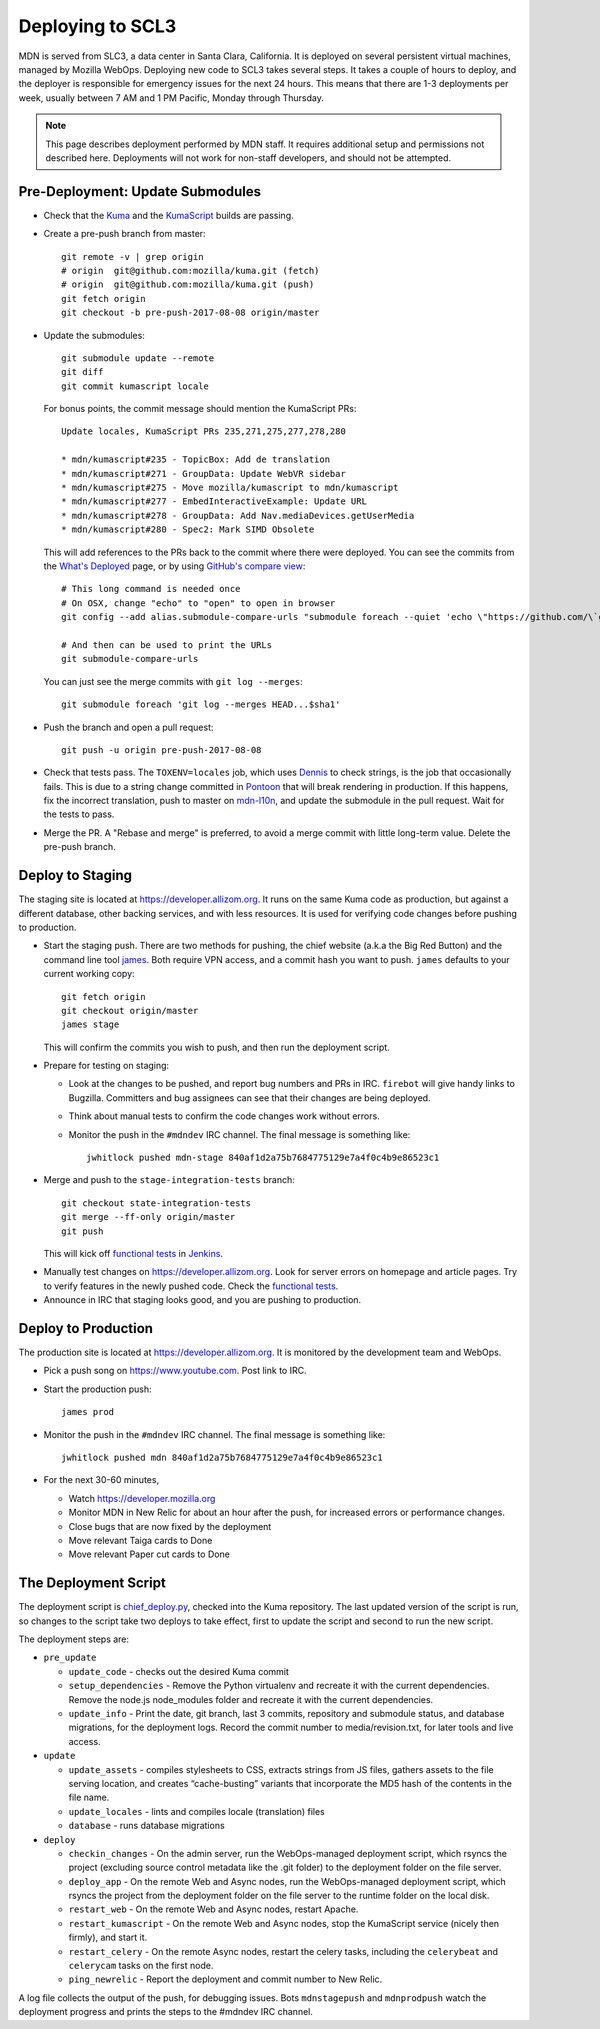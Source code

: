 =================
Deploying to SCL3
=================

MDN is served from SLC3, a data center in Santa Clara, California.  It is
deployed on several persistent virtual machines, managed by Mozilla WebOps.
Deploying new code to SCL3 takes several steps.  It takes a couple of hours to
deploy, and the deployer is responsible for emergency issues for the next 24
hours. This means that there are 1-3 deployments per week, usually between 7 AM
and 1 PM Pacific, Monday through Thursday.

.. Note::

   This page describes deployment performed by MDN staff. It requires
   additional setup and permissions not described here. Deployments will
   not work for non-staff developers, and should not be attempted.

Pre-Deployment: Update Submodules
---------------------------------
* Check that the Kuma_ and the KumaScript_ builds are passing.

.. _Kuma: https://travis-ci.org/mozilla/kuma/
.. _KumaScript: https://travis-ci.org/mdn/kumascript

* Create a pre-push branch from master::

    git remote -v | grep origin
    # origin  git@github.com:mozilla/kuma.git (fetch)
    # origin  git@github.com:mozilla/kuma.git (push)
    git fetch origin
    git checkout -b pre-push-2017-08-08 origin/master

* Update the submodules::

    git submodule update --remote
    git diff
    git commit kumascript locale

  For bonus points, the commit message should mention the KumaScript PRs::

    Update locales, KumaScript PRs 235,271,275,277,278,280

    * mdn/kumascript#235 - TopicBox: Add de translation
    * mdn/kumascript#271 - GroupData: Update WebVR sidebar
    * mdn/kumascript#275 - Move mozilla/kumascript to mdn/kumascript
    * mdn/kumascript#277 - EmbedInteractiveExample: Update URL
    * mdn/kumascript#278 - GroupData: Add Nav.mediaDevices.getUserMedia
    * mdn/kumascript#280 - Spec2: Mark SIMD Obsolete

  This will add references to the PRs back to the commit where there were
  deployed. You can see the commits from the `What's Deployed`_ page, or by
  using `GitHub's compare view`_::

    # This long command is needed once
    # On OSX, change "echo" to "open" to open in browser
    git config --add alias.submodule-compare-urls "submodule foreach --quiet 'echo \"https://github.com/\`git remote get-url origin | cut -d: -f2 | cut -d. -f1\`/compare/\$sha1...\`git rev-parse @\`\"'"

    # And then can be used to print the URLs
    git submodule-compare-urls

  You can just see the merge commits with ``git log --merges``::

    git submodule foreach 'git log --merges HEAD...$sha1'

.. _`What's Deployed`: https://whatsdeployed.io/s-FHK
.. _`GitHub's compare view`: https://github.com/blog/612-introducing-github-compare-view

* Push the branch and open a pull request::

    git push -u origin pre-push-2017-08-08

* Check that tests pass. The ``TOXENV=locales`` job, which uses Dennis_ to
  check strings, is the job that occasionally fails. This is due to a
  string change committed in Pontoon_ that will break rendering in production.
  If this happens, fix the incorrect translation, push to master on
  mdn-l10n_, and update the submodule in the pull request. Wait for the
  tests to pass.

.. _Dennis: https://github.com/willkg/dennis
.. _Pontoon: https://pontoon.mozilla.org/projects/mdn/
.. _mdn-l10n: https://github.com/mozilla-l10n/mdn-l10n

* Merge the PR. A "Rebase and merge" is preferred, to avoid a merge commit
  with little long-term value. Delete the pre-push branch.


Deploy to Staging
-----------------
The staging site is located at https://developer.allizom.org.  It runs on the
same Kuma code as production, but against a different database, other backing
services, and with less resources. It is used for verifying code changes before
pushing to production.

* Start the staging push. There are two methods for pushing, the chief website
  (a.k.a the Big Red Button) and the command line tool james_. Both require VPN
  access, and a commit hash you want to push.  ``james`` defaults to your current working
  copy::

    git fetch origin
    git checkout origin/master
    james stage

  This will confirm the commits you wish to push, and then run
  _`the deployment script`.

.. _james: https://github.com/mythmon/chief-james

* Prepare for testing on staging:

  * Look at the changes to be pushed, and report bug numbers and PRs in IRC.
    ``firebot`` will give handy links to Bugzilla. Committers and bug assignees
    can see that their changes are being deployed.
  * Think about manual tests to confirm the code changes work without errors.
  * Monitor the push in the ``#mdndev`` IRC channel. The final message is
    something like::

        jwhitlock pushed mdn-stage 840af1d2a75b7684775129e7a4f0c4b9e86523c1

* Merge and push to the ``stage-integration-tests`` branch::

    git checkout state-integration-tests
    git merge --ff-only origin/master
    git push

  This will kick off `functional tests`_ in Jenkins_.

.. _`functional tests`: https://ci.us-west.moz.works/blue/organizations/jenkins/mdn_multibranch_pipeline/branches/
.. _Jenkins: https://ci.us-west.moz.works

* Manually test changes on https://developer.allizom.org. Look for server
  errors on homepage and article pages. Try to verify features in the newly
  pushed code. Check the `functional tests`_.

* Announce in IRC that staging looks good, and you are pushing to production.

Deploy to Production
--------------------
The production site is located at https://developer.allizom.org. It is
monitored by the development team and WebOps.

* Pick a push song on https://www.youtube.com. Post link to IRC.

* Start the production push::

    james prod

* Monitor the push in the ``#mdndev`` IRC channel. The final message is
  something like::

    jwhitlock pushed mdn 840af1d2a75b7684775129e7a4f0c4b9e86523c1

* For the next 30-60 minutes,

  * Watch https://developer.mozilla.org
  * Monitor MDN in New Relic for about an hour after the push, for increased
    errors or performance changes.
  * Close bugs that are now fixed by the deployment
  * Move relevant Taiga cards to Done
  * Move relevant Paper cut cards to Done

.. `the deployment script`_

The Deployment Script
---------------------
The deployment script is chief_deploy.py_, checked into the Kuma repository.
The last updated version of the script is run, so changes to the script take
two deploys to take effect, first to update the script and second to run the
new script.

.. _chief_deploy.py: https://github.com/mozilla/kuma/blob/master/scripts/chief_deploy.py

The deployment steps are:

* ``pre_update``

  * ``update_code`` - checks out the desired Kuma commit
  * ``setup_dependencies`` - Remove the Python virtualenv and recreate it with
    the current dependencies. Remove the node.js node_modules folder and
    recreate it with the current dependencies.
  * ``update_info`` - Print the date, git branch, last 3 commits, repository and
    submodule status, and database migrations, for the deployment logs.
    Record the commit number to media/revision.txt, for later tools and live
    access.

* ``update``

  * ``update_assets`` - compiles stylesheets to CSS, extracts strings from JS
    files, gathers assets to the file serving location, and creates
    “cache-busting” variants that incorporate the MD5 hash of the contents in
    the file name.
  * ``update_locales`` - lints and compiles locale (translation) files
  * ``database`` - runs database migrations

* ``deploy``

  * ``checkin_changes`` - On the admin server, run the WebOps-managed deployment
    script, which rsyncs the project (excluding source control metadata like
    the .git folder) to the deployment folder on the file server.
  * ``deploy_app`` - On the remote Web and Async nodes, run the WebOps-managed
    deployment script, which rsyncs the project from the deployment folder on
    the file server to the runtime folder on the local disk.
  * ``restart_web`` - On the remote Web and Async nodes, restart Apache.
  * ``restart_kumascript`` - On the remote Web and Async nodes, stop the
    KumaScript service (nicely then firmly), and start it.
  * ``restart_celery`` - On the remote Async nodes, restart the celery tasks,
    including the ``celerybeat`` and ``celerycam`` tasks on the first node.
  * ``ping_newrelic`` - Report the deployment and commit number to New Relic.

A log file collects the output of the push, for debugging issues.  Bots
``mdnstagepush`` and ``mdnprodpush`` watch the deployment progress and prints
the steps to the #mdndev IRC channel.

